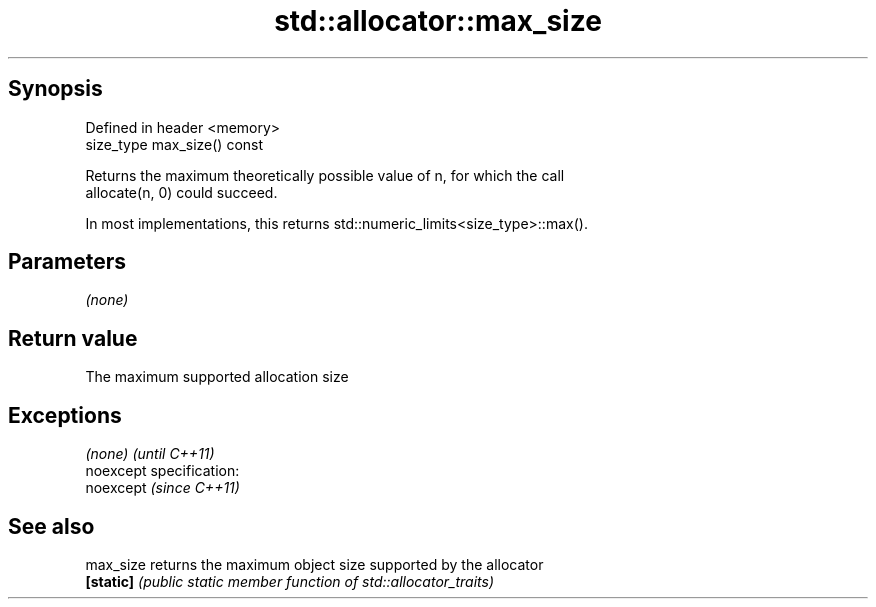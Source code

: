 .TH std::allocator::max_size 3 "Jun 28 2014" "2.0 | http://cppreference.com" "C++ Standard Libary"
.SH Synopsis
   Defined in header <memory>
   size_type max_size() const

   Returns the maximum theoretically possible value of n, for which the call
   allocate(n, 0) could succeed.

   In most implementations, this returns std::numeric_limits<size_type>::max().

.SH Parameters

   \fI(none)\fP

.SH Return value

   The maximum supported allocation size

.SH Exceptions

   \fI(none)\fP                    \fI(until C++11)\fP
   noexcept specification:  
   noexcept                  \fI(since C++11)\fP
     

.SH See also

   max_size returns the maximum object size supported by the allocator
   \fB[static]\fP \fI(public static member function of std::allocator_traits)\fP 
